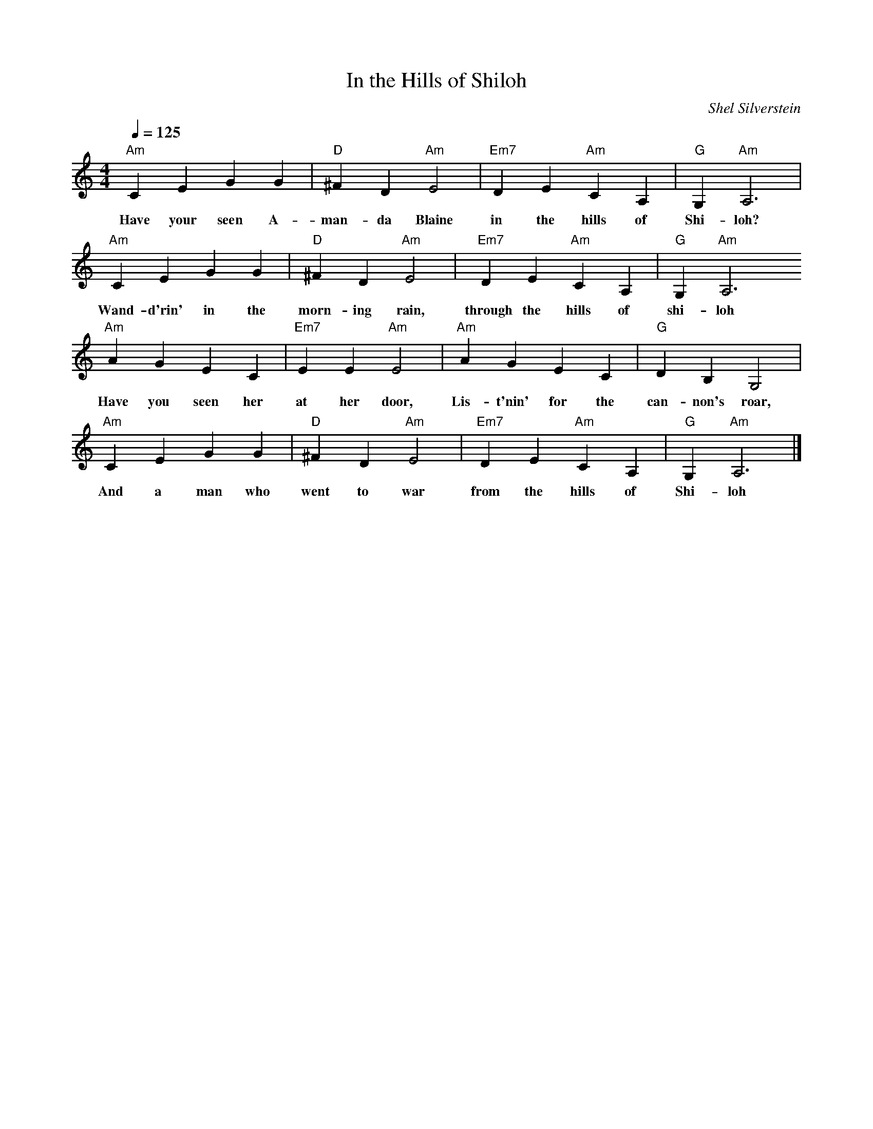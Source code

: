 X:1
T:In the Hills of Shiloh
C:Shel Silverstein
M:4/4
Q:1/4=125
L:1/4
Z:Jackie Fritts
K:A Minor
 "Am"CEGG|"D"^FD"Am"E2|"Em7"DE"Am"CA,|"G"G,"Am"A,3|
w:Have your seen A- man-da Blaine in the hills of  Shi-loh?
 "Am"CEGG|"D"^FD"Am"E2|"Em7"DE"Am"CA,|"G"G,"Am"A,3
w:Wand-d'rin' in the morn-ing rain, through the hills of shi-loh
 "Am"AGEC|"Em7"EE"Am"E2|"Am"AGEC|"G"DB,G,2|
w:Have you seen her at her door, Lis-t'nin' for the can-non's roar,
 "Am"CEGG|"D"^FD"Am"E2|"Em7"DE"Am"CA,|"G"G,"Am"A,3|]
w:And a man who went to war from the hills of Shi-loh